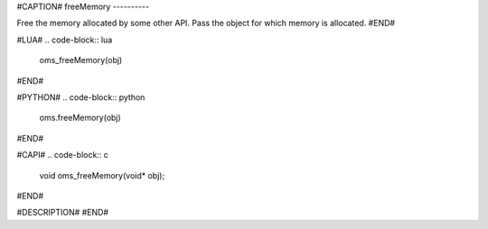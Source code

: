 #CAPTION#
freeMemory
----------

Free the memory allocated by some other API. Pass the object for which memory
is allocated.
#END#

#LUA#
.. code-block:: lua

  oms_freeMemory(obj)

#END#

#PYTHON#
.. code-block:: python

  oms.freeMemory(obj)

#END#

#CAPI#
.. code-block:: c

  void oms_freeMemory(void* obj);

#END#

#DESCRIPTION#
#END#
